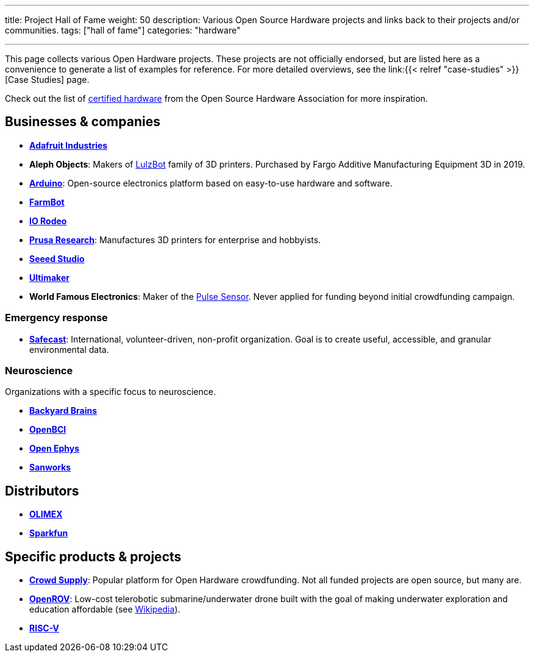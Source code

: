 ---
title: Project Hall of Fame
weight: 50
description: Various Open Source Hardware projects and links back to their projects and/or communities.
tags: ["hall of fame"]
categories: "hardware"

---

This page collects various Open Hardware projects.
These projects are not officially endorsed, but are listed here as a convenience to generate a list of examples for reference.
For more detailed overviews, see the link:{{< relref "case-studies" >}}[Case Studies] page.

Check out the list of https://certification.oshwa.org/list.html[certified hardware] from the Open Source Hardware Association for more inspiration.


== Businesses & companies

* https://www.adafruit.com/[*Adafruit Industries*]
* *Aleph Objects*:
  Makers of https://www.lulzbot.com/about[LulzBot] family of 3D printers.
  Purchased by Fargo Additive Manufacturing Equipment 3D in 2019.
* https://www.arduino.cc/en/Main/FAQ[*Arduino*]:
  Open-source electronics platform based on easy-to-use hardware and software.
* https://farm.bot/[*FarmBot*]
* https://iorodeo.com/pages/about-us[*IO Rodeo*]
* https://www.prusa3d.com/[*Prusa Research*]:
  Manufactures 3D printers for enterprise and hobbyists.
* https://www.seeedstudio.com/[*Seeed Studio*]
* https://ultimaker.com/about-ultimaker[*Ultimaker*]
* *World Famous Electronics*:
  Maker of the https://pulsesensor.com/[Pulse Sensor].
  Never applied for funding beyond initial crowdfunding campaign.

=== Emergency response

* https://safecast.org/about/[*Safecast*]:
  International, volunteer-driven, non-profit organization.
  Goal is to create useful, accessible, and granular environmental data.

=== Neuroscience

Organizations with a specific focus to neuroscience.

* https://backyardbrains.com/about/[*Backyard Brains*]
* https://openbci.com/[*OpenBCI*]
* https://open-ephys.org/[*Open Ephys*]
* https://sanworks.io/[*Sanworks*]


== Distributors

* https://www.olimex.com/[*OLIMEX*]
* https://www.sparkfun.com/[*Sparkfun*]


== Specific products & projects

* https://www.crowdsupply.com/[*Crowd Supply*]:
  Popular platform for Open Hardware crowdfunding.
  Not all funded projects are open source, but many are.
* https://github.com/OpenROV[*OpenROV*]:
  Low-cost telerobotic submarine/underwater drone built with the goal of making underwater exploration and education affordable (see https://en.wikipedia.org/wiki/OpenROV[Wikipedia]).
* https://riscv.org/risc-v-history/[*RISC-V*]
